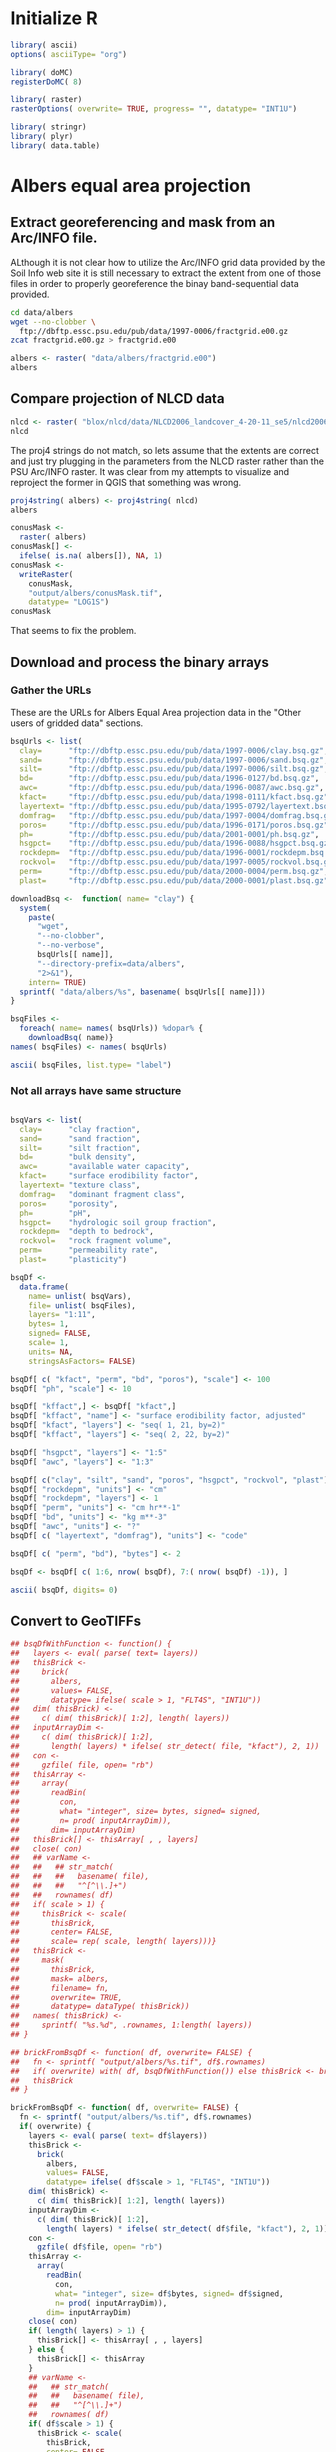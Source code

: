 #+PROPERTY: session *R*
#+PROPERTY: results output

* Initialize R

#+BEGIN_SRC R :results silent
  library( ascii)
  options( asciiType= "org")
  
  library( doMC)
  registerDoMC( 8)
  
  library( raster)
  rasterOptions( overwrite= TRUE, progress= "", datatype= "INT1U")
  
  library( stringr)
  library( plyr)
  library( data.table)
#+END_SRC

* Geographic coordinates					   :noexport:

** Correct invalid georeferencing

The spatial reference system indicated by this dataset's metadata is
apparently invlaid.  It is a geographical coordinate system but the
units are arc-seconds.  


The process of translating this to decimal degrees has three steps:
unpack the compressed archive, write a virtual raster tile (VRT)
metadata wrapper, and edit the VRT metadata.


*** Extract the data from the compressed archive

#+BEGIN_SRC sh
  zcat -c fractgrid.e00.gz > fractgrid.e00
#+END_SRC

Now we can inspect the metadata to reveal the malformed spatial
reference system.

#+BEGIN_SRC sh :results output verbatim
  gdalinfo fractgrid.e00
#+END_SRC

#+RESULTS:
#+begin_example
Driver: E00GRID/Arc/Info Export E00 GRID
Files: fractgrid.e00
Size is 6936, 2984
Coordinate System is:
GEOGCS["NAD27",
    DATUM["North_American_Datum_1927",
        SPHEROID["Clarke 1866",6378206.4,294.978698213898,
            AUTHORITY["EPSG","7008"]],
        AUTHORITY["EPSG","6267"]],
    PRIMEM["Greenwich",0,
        AUTHORITY["EPSG","8901"]],
    UNIT["degree",0.0174532925199433,
        AUTHORITY["EPSG","9108"]],
    AUTHORITY["EPSG","4267"]]
Origin = (-449100.000000000000000,177840.000000000000000)
Pixel Size = (30.000000000000000,-30.000000000000000)
Corner Coordinates:
Upper Left  ( -449100.000,  177840.000) (Invalid angle,Invalid angle)
Lower Left  ( -449100.000,   88320.000) (Invalid angle,Invalid angle)
Upper Right ( -241020.000,  177840.000) (Invalid angle,Invalid angle)
Lower Right ( -241020.000,   88320.000) (Invalid angle,Invalid angle)
Center      ( -345060.000,  133080.000) (Invalid angle,Invalid angle)
Band 1 Block=6936x1 Type=Int32, ColorInterp=Undefined
  Min=1.000 Max=10500.000 
  Minimum=1.000, Maximum=10500.000, Mean=5213.697, StdDev=3001.074
  NoData Value=-2147483647
#+end_example


*** Create a virtual raster wrapper

Convert the native Arc/INFO grid format (.e00) to a virtual raster
tile (.vrt) using the gdal_translate utility.

#+BEGIN_SRC sh :session *shell* :results output verbatim
  gdal_translate -of VRT fractgrid.e00 fractgrid.vrt
#+END_SRC

#+RESULTS:
: 
: Input file size is 6936, 2984


*** Edit the georeferencing metadata

The previous step was necessary because GDAL's Arc/INFO grid driver
does not support update access to an existing dataset, meaning that
the gdal_edit.py utility will not be able to fix the metadata in
place. Instead it will edit the VRT file which will override the
metadata of the dataset to which it points.

#+BEGIN_SRC sh
  gdal_edit.py -a_ullr -124.75 49.40 -66.95000 24.53333 fractgrid.vrt  
#+END_SRC

The metadata has been edited in place.

#+BEGIN_SRC sh :results output verbatim
  gdalinfo fractgrid.vrt
#+END_SRC

#+RESULTS:
#+begin_example
Driver: VRT/Virtual Raster
Files: fractgrid.vrt
       fractgrid.e00
Size is 6936, 2984
Coordinate System is:
GEOGCS["NAD27",
    DATUM["North_American_Datum_1927",
        SPHEROID["Clarke 1866",6378206.4,294.978698213898,
            AUTHORITY["EPSG","7008"]],
        AUTHORITY["EPSG","6267"]],
    PRIMEM["Greenwich",0,
        AUTHORITY["EPSG","8901"]],
    UNIT["degree",0.0174532925199433,
        AUTHORITY["EPSG","9108"]],
    AUTHORITY["EPSG","4267"]]
Origin = (-124.750000000000000,49.399999999999999)
Pixel Size = (0.008333333333333,-0.008333334450402)
Corner Coordinates:
Upper Left  (-124.7500000,  49.4000000) (124d45' 0.00"W, 49d24' 0.00"N)
Lower Left  (-124.7500000,  24.5333300) (124d45' 0.00"W, 24d31'59.99"N)
Upper Right ( -66.9500000,  49.4000000) ( 66d57' 0.00"W, 49d24' 0.00"N)
Lower Right ( -66.9500000,  24.5333300) ( 66d57' 0.00"W, 24d31'59.99"N)
Center      ( -95.8500000,  36.9666650) ( 95d51' 0.00"W, 36d57'59.99"N)
Band 1 Block=128x128 Type=Int32, ColorInterp=Undefined
  Min=1.000 Max=10500.000 
  NoData Value=-2147483647
#+end_example


** Inspect the data

Now in R load the virtual raster and inspect the first ten non-null values.

#+BEGIN_SRC R :session *R*
  fractgrid <- raster( "fractgrid.vrt")
  fractgrid[ !is.na( fractgrid[1:100000])][ 1:10]
  
#+END_SRC

#+RESULTS:
| 4234 |
| 3925 |
| 3925 |
| 4234 |
| 3925 |
| 3925 |
| 3925 |
| 3925 |
| 3925 |
| 3925 |

It is not clear how to relate these IDs to the labels in
mu_fract.ascii.  However, this raster object is still a useful
template for creating a mask for all of the CONUS-Soil data and
for loading raw data in the following sections.


** Create a mask

#+BEGIN_SRC R :session *R* :results output
  conusMask <-
    raster( fractgrid)
  conusMask[] <-
    ifelse( is.na( fractgrid[]), NA, 1)
  conusMask <-
    writeRaster(
      conusMask,
      "output/conusMask.tif",
      datatype= "LOG1S",
      overwrite= TRUE)
  conusMask
#+END_SRC

#+RESULTS:
: class       : RasterLayer 
: dimensions  : 2984, 6936, 20697024  (nrow, ncol, ncell)
: resolution  : 0.008333333, 0.008333334  (x, y)
: extent      : -124.75, -66.95, 24.53333, 49.4  (xmin, xmax, ymin, ymax)
: coord. ref. : +proj=longlat +datum=NAD27 +no_defs +ellps=clrk66 +nadgrids=@conus,@alaska,@ntv2_0.gsb,@ntv1_can.dat 
: data source : /project/joshuaelliott/conus-soil/output/conusMask.tif 
: names       : conusMask 
: values      : 1, 1  (min, max)

*** Check that the null value is properly set

#+BEGIN_SRC sh :results output
  gdalinfo output/conusMask.tif | grep NoData
#+END_SRC

#+RESULTS:
:   NoData Value=255


** Convert the band-sequential binary arrays to georeferenced rasters

*** TODO Download and unpack the array


*** Load the unpacked array

#+BEGIN_SRC R :session *R* :results value
  clayBsq <-
    file( "clay.bsq", open= "rb")
  clay <-
    array(
      readBin(
        clayBsq,
        what= "integer",
        size= 1,
        n= 6936 * 2984 * 11),
      dim= c( 6936, 2984, 11))
  close( clayBsq)
  clay[ 4001:4010, 1501:1510, 1]
#+END_SRC

#+RESULTS:
| 13 | 13 | 13 | 13 | 13 | 13 | 14 | 14 | 14 | 14 |
| 13 | 13 | 13 | 13 | 13 | 13 | 14 | 14 | 14 | 14 |
| 13 | 13 | 13 | 13 | 13 | 14 | 14 | 14 | 14 | 14 |
| 13 | 13 | 13 | 13 | 14 | 14 | 14 | 14 | 14 | 14 |
| 14 | 13 | 13 | 13 | 13 | 13 | 13 | 14 | 14 | 14 |
| 14 | 13 | 13 | 13 | 13 | 13 | 13 | 14 | 14 | 14 |
| 14 | 13 | 13 | 13 | 13 | 13 | 13 | 14 | 14 | 14 |
| 14 | 13 | 13 | 13 | 13 | 13 | 14 | 14 | 14 | 14 |
| 14 | 14 | 13 | 13 | 13 | 13 | 14 | 14 | 14 | 14 |
| 14 | 14 | 14 | 13 | 13 | 13 | 13 | 13 | 14 | 14 |


*** Set up an empty raster object with correct attributes

#+BEGIN_SRC R :session *R* :results output
  clayBrick <- brick( fractgrid, values= FALSE)
  dim( clayBrick) <- c( 2984, 6936, 11)
  clayBrick
#+END_SRC

#+RESULTS:
: class       : RasterBrick 
: dimensions  : 2984, 6936, 20697024, 11  (nrow, ncol, ncell, nlayers)
: resolution  : 0.008333333, 0.008333334  (x, y)
: extent      : -124.75, -66.95, 24.53333, 49.4  (xmin, xmax, ymin, ymax)
: coord. ref. : +proj=longlat +datum=NAD27 +no_defs +ellps=clrk66 +nadgrids=@conus,@alaska,@ntv2_0.gsb,@ntv1_can.dat


*** Inject the values from the raw array and write the new raster

#+BEGIN_SRC R :session *R* :results output
  clayBrick[] <- clay
  ## clayBrick <-
  ##   writeRaster( clayBrick, "clay.tif", overwrite= TRUE)
  clayBrick <-
    mask(
      clayBrick,
      mask= conusMask,
      filename= "clay.tif",
      overwrite= TRUE,
      datatype= "INT1U")
  clayBrick <- setMinMax( clayBrick)
  clayBrick
#+END_SRC

#+RESULTS:
: class       : RasterBrick 
: dimensions  : 2984, 6936, 20697024, 11  (nrow, ncol, ncell, nlayers)
: resolution  : 0.008333333, 0.008333334  (x, y)
: extent      : -124.75, -66.95, 24.53333, 49.4  (xmin, xmax, ymin, ymax)
: coord. ref. : +proj=longlat +datum=NAD27 +no_defs +ellps=clrk66 +nadgrids=@conus,@alaska,@ntv2_0.gsb,@ntv1_can.dat 
: data source : /project/joshuaelliott/conus-soil/clay.tif 
: names       : layer.1, layer.2, layer.3, layer.4, layer.5, layer.6, layer.7, layer.8, layer.9, layer.10, layer.11 
: min values  :       0,       0,       0,       0,       0,       0,       0,       0,       0,        0,        0 
: max values  :      58,      58,      58,      58,      58,      58,      58,      58,      58,       58,       58


**** TODO Why the ceiling on clay fraction at 58%?  

Is this real or does it indicate some kind of bug?


* Albers equal area projection

** Extract georeferencing and mask from an Arc/INFO file.

ALthough it is not clear how to utilize the Arc/INFO grid data
provided by the Soil Info web site it is still necessary to extract
the extent from one of those files in order to properly georeference
the binay band-sequential data provided.

#+BEGIN_SRC sh :session
  cd data/albers
  wget --no-clobber \
    ftp://dbftp.essc.psu.edu/pub/data/1997-0006/fractgrid.e00.gz
  zcat fractgrid.e00.gz > fractgrid.e00 
#+END_SRC

#+BEGIN_SRC R 
  albers <- raster( "data/albers/fractgrid.e00")
  albers
#+END_SRC

#+RESULTS:
#+begin_example
rgdal: version: 0.8.1, (SVN revision 415)
Geospatial Data Abstraction Library extensions to R successfully loaded
Loaded GDAL runtime: GDAL 1.9.2, released 2012/10/08
Path to GDAL shared files: /software/gdal-1.9-el6-x86_64/share/gdal
Loaded PROJ.4 runtime: Rel. 4.8.0, 6 March 2012, [PJ_VERSION: 480]
Path to PROJ.4 shared files: (autodetected)
class       : RasterLayer 
dimensions  : 2896, 4616, 13367936  (nrow, ncol, ncell)
resolution  : 1000, 1000  (x, y)
extent      : -2357000, 2259000, 277000, 3173000  (xmin, xmax, ymin, ymax)
coord. ref. : +proj=aea +lat_1=0 +lat_2=29.5 +lat_0=45.5 +lon_0=0 +x_0=0 +y_0=-96 +datum=NAD27 +units=m +no_defs +ellps=clrk66 +nadgrids=@conus,@alaska,@ntv2_0.gsb,@ntv1_can.dat 
data source : /project/joshuaelliott/conus-soil/data/albers/fractgrid.e00 
names       : fractgrid 
values      : 1, 10500  (min, max)
#+end_example


** Compare projection of NLCD data

#+BEGIN_SRC R
  nlcd <- raster( "blox/nlcd/data/NLCD2006_landcover_4-20-11_se5/nlcd2006_landcover_4-20-11_se5.img")
  nlcd  
#+END_SRC

#+RESULTS:
: class       : RasterLayer 
: dimensions  : 104424, 161190, 16832104560  (nrow, ncol, ncell)
: resolution  : 30, 30  (x, y)
: extent      : -2493045, 2342655, 177285, 3310005  (xmin, xmax, ymin, ymax)
: coord. ref. : +proj=aea +lat_1=29.5 +lat_2=45.5 +lat_0=23 +lon_0=-96 +x_0=0 +y_0=0 +ellps=GRS80 +towgs84=0,0,0,0,0,0,0 +units=m +no_defs 
: data source : /project/joshuaelliott/conus-soil/blox/nlcd/data/NLCD2006_landcover_4-20-11_se5/nlcd2006_landcover_4-20-11_se5.img 
: names       : nlcd2006_landcover_4.20.11_se5 
: values      : 0, 95  (min, max)

The proj4 strings do not match, so lets assume that the extents are
correct and just try plugging in the parameters from the NLCD raster
rather than the PSU Arc/INFO raster.  It was clear from my attempts to
visualize and reproject the former in QGIS that something was wrong.

#+BEGIN_SRC R
  proj4string( albers) <- proj4string( nlcd)
  albers
#+END_SRC

#+RESULTS:
: class       : RasterLayer 
: dimensions  : 2896, 4616, 13367936  (nrow, ncol, ncell)
: resolution  : 1000, 1000  (x, y)
: extent      : -2357000, 2259000, 277000, 3173000  (xmin, xmax, ymin, ymax)
: coord. ref. : +proj=aea +lat_1=29.5 +lat_2=45.5 +lat_0=23 +lon_0=-96 +x_0=0 +y_0=0 +ellps=GRS80 +towgs84=0,0,0,0,0,0,0 +units=m +no_defs 
: data source : /project/joshuaelliott/conus-soil/data/albers/fractgrid.e00 
: names       : fractgrid 
: values      : 1, 10500  (min, max)


#+BEGIN_SRC R
  conusMask <-
    raster( albers)
  conusMask[] <-
    ifelse( is.na( albers[]), NA, 1)
  conusMask <-
    writeRaster(
      conusMask,
      "output/albers/conusMask.tif",
      datatype= "LOG1S")
  conusMask
#+END_SRC

#+RESULTS:
: class       : RasterLayer 
: dimensions  : 2896, 4616, 13367936  (nrow, ncol, ncell)
: resolution  : 1000, 1000  (x, y)
: extent      : -2357000, 2259000, 277000, 3173000  (xmin, xmax, ymin, ymax)
: coord. ref. : +proj=aea +lat_1=29.5 +lat_2=45.5 +lat_0=23 +lon_0=-96 +x_0=0 +y_0=0 +ellps=GRS80 +towgs84=0,0,0,0,0,0,0 +units=m +no_defs 
: data source : /project/joshuaelliott/conus-soil/output/albers/conusMask.tif 
: names       : conusMask 
: values      : 1, 1  (min, max)

That seems to fix the problem.


** Download and process the binary arrays

*** Gather the URLs

These are the URLs for Albers Equal Area projection data in the
"Other users of gridded data" sections.

#+BEGIN_SRC R :results silent
  bsqUrls <- list(
    clay=      "ftp://dbftp.essc.psu.edu/pub/data/1997-0006/clay.bsq.gz",
    sand=      "ftp://dbftp.essc.psu.edu/pub/data/1997-0006/sand.bsq.gz",
    silt=      "ftp://dbftp.essc.psu.edu/pub/data/1997-0006/silt.bsq.gz",
    bd=        "ftp://dbftp.essc.psu.edu/pub/data/1996-0127/bd.bsq.gz",
    awc=       "ftp://dbftp.essc.psu.edu/pub/data/1996-0087/awc.bsq.gz",
    kfact=     "ftp://dbftp.essc.psu.edu/pub/data/1998-0111/kfact.bsq.gz",
    layertext= "ftp://dbftp.essc.psu.edu/pub/data/1995-0792/layertext.bsq.gz",
    domfrag=   "ftp://dbftp.essc.psu.edu/pub/data/1997-0004/domfrag.bsq.gz",
    poros=     "ftp://dbftp.essc.psu.edu/pub/data/1996-0171/poros.bsq.gz",
    ph=        "ftp://dbftp.essc.psu.edu/pub/data/2001-0001/ph.bsq.gz",
    hsgpct=    "ftp://dbftp.essc.psu.edu/pub/data/1996-0088/hsgpct.bsq.gz",
    rockdepm=  "ftp://dbftp.essc.psu.edu/pub/data/1996-0001/rockdepm.bsq.gz",
    rockvol=   "ftp://dbftp.essc.psu.edu/pub/data/1997-0005/rockvol.bsq.gz",
    perm=      "ftp://dbftp.essc.psu.edu/pub/data/2000-0004/perm.bsq.gz",
    plast=     "ftp://dbftp.essc.psu.edu/pub/data/2000-0001/plast.bsq.gz")
#+END_SRC


#+BEGIN_SRC R :results silent
  downloadBsq <-  function( name= "clay") {
    system(
      paste(
        "wget",
        "--no-clobber",
        "--no-verbose",
        bsqUrls[[ name]],
        "--directory-prefix=data/albers",
        "2>&1"),
      intern= TRUE)
    sprintf( "data/albers/%s", basename( bsqUrls[[ name]]))
  }
#+END_SRC

#+BEGIN_SRC R :results raw
  bsqFiles <-
    foreach( name= names( bsqUrls)) %dopar% {
      downloadBsq( name)}
  names( bsqFiles) <- names( bsqUrls)

  ascii( bsqFiles, list.type= "label")
#+END_SRC  

#+RESULTS:
- clay :: data/albers/clay.bsq.gz
- sand :: data/albers/sand.bsq.gz
- silt :: data/albers/silt.bsq.gz
- bd :: data/albers/bd.bsq.gz
- awc :: data/albers/awc.bsq.gz
- kfact :: data/albers/kfact.bsq.gz
- layertext :: data/albers/layertext.bsq.gz
- domfrag :: data/albers/domfrag.bsq.gz
- poros :: data/albers/poros.bsq.gz
- ph :: data/albers/ph.bsq.gz
- hsgpct :: data/albers/hsgpct.bsq.gz
- rockdepm :: data/albers/rockdepm.bsq.gz
- rockvol :: data/albers/rockvol.bsq.gz
- perm :: data/albers/perm.bsq.gz
- plast :: data/albers/plast.bsq.gz


*** COMMENT This worked for the simple cases

#+BEGIN_SRC R
  ## clayBsqCon <- gzfile( bsqFiles[[ "clay"]], open= "rb")
  
  ## bsqCons <-
  ##   foreach( name= names( bsqUrls)) %dopar% {
  ##     gzfile( downloadBsq( name), open= "rb")}
  ## names( bsqCons) <- names( bsqUrls)
  
  
  ## bsqCons <-
  ##   lapply( bsqFiles, gzfile, open= "rb")
  
  brickFromBsq <- function( file) {
    thisBrick <-
      brick( albers, values= FALSE)
    dim( thisBrick) <-
      c( dim( thisBrick)[ 1:2], 11)
    con <-
      gzfile( file, open= "rb")
    thisBrick[] <-
      readBin( con, what= "integer", size= 1,
              n= prod( dim( thisBrick)))
    close( con)
    varName <-
      str_match(
        basename( file),
        "^[^\\.]+")
    thisBrick <-
      mask(
        thisBrick,
        mask= albers,
        filename= sprintf( "output/albers/%s.tif", varName))
    thisBrick
  }
#+END_SRC

#+BEGIN_SRC R
  psuBricks <- llply( bsqFiles[ c( "clay", "silt", "sand")], brickFromBsq, .parallel= TRUE)
#+END_SRC

#+BEGIN_SRC R
  ascii(
    llply( psuBricks, filename),
    list.type= "label")
#+END_SRC

#+RESULTS:
: - clay :: /project/joshuaelliott/conus-soil/output/albers/clay.tif
: - sand :: /project/joshuaelliott/conus-soil/output/albers/sand.tif
: - silt :: /project/joshuaelliott/conus-soil/output/albers/silt.tif


*** Not all arrays have same structure

#+BEGIN_SRC R :results raw
  
  bsqVars <- list(
    clay=      "clay fraction",
    sand=      "sand fraction",
    silt=      "silt fraction",
    bd=        "bulk density",
    awc=       "available water capacity",
    kfact=     "surface erodibility factor",
    layertext= "texture class",
    domfrag=   "dominant fragment class",
    poros=     "porosity",
    ph=        "pH",
    hsgpct=    "hydrologic soil group fraction",
    rockdepm=  "depth to bedrock",
    rockvol=   "rock fragment volume",
    perm=      "permeability rate",
    plast=     "plasticity")
  
  bsqDf <-
    data.frame(
      name= unlist( bsqVars), 
      file= unlist( bsqFiles),
      layers= "1:11",
      bytes= 1,
      signed= FALSE,
      scale= 1,
      units= NA,
      stringsAsFactors= FALSE)
  
  bsqDf[ c( "kfact", "perm", "bd", "poros"), "scale"] <- 100 
  bsqDf[ "ph", "scale"] <- 10
  
  bsqDf[ "kffact",] <- bsqDf[ "kfact",]
  bsqDf[ "kffact", "name"] <- "surface erodibility factor, adjusted"
  bsqDf[ "kfact", "layers"] <- "seq( 1, 21, by=2)"
  bsqDf[ "kffact", "layers"] <- "seq( 2, 22, by=2)"
  
  bsqDf[ "hsgpct", "layers"] <- "1:5"
  bsqDf[ "awc", "layers"] <- "1:3"
  
  bsqDf[ c("clay", "silt", "sand", "poros", "hsgpct", "rockvol", "plast"), "units"] <- "%"
  bsqDf[ "rockdepm", "units"] <- "cm"
  bsqDf[ "rockdepm", "layers"] <- 1
  bsqDf[ "perm", "units"] <- "cm hr**-1"
  bsqDf[ "bd", "units"] <- "kg m**-3"
  bsqDf[ "awc", "units"] <- "?"
  bsqDf[ c( "layertext", "domfrag"), "units"] <- "code"
  
  bsqDf[ c( "perm", "bd"), "bytes"] <- 2
  
  bsqDf <- bsqDf[ c( 1:6, nrow( bsqDf), 7:( nrow( bsqDf) -1)), ] 
  
  ascii( bsqDf, digits= 0)
#+END_SRC

#+RESULTS:
|           | name                                 | file                         |            layers | bytes | signed | scale | units     |
|-----------+--------------------------------------+------------------------------+-------------------+-------+--------+-------+-----------|
| clay      | clay fraction                        | data/albers/clay.bsq.gz      |              1:11 |     1 | FALSE  |     1 | %         |
| sand      | sand fraction                        | data/albers/sand.bsq.gz      |              1:11 |     1 | FALSE  |     1 | %         |
| silt      | silt fraction                        | data/albers/silt.bsq.gz      |              1:11 |     1 | FALSE  |     1 | %         |
| bd        | bulk density                         | data/albers/bd.bsq.gz        |              1:11 |     2 | FALSE  |   100 | kg m**-3  |
| awc       | available water capacity             | data/albers/awc.bsq.gz       |               1:3 |     1 | FALSE  |     1 | ?         |
| kfact     | surface erodibility factor           | data/albers/kfact.bsq.gz     | seq( 1, 21, by=2) |     1 | FALSE  |   100 |           |
| kffact    | surface erodibility factor, adjusted | data/albers/kfact.bsq.gz     | seq( 2, 22, by=2) |     1 | FALSE  |   100 |           |
| layertext | texture class                        | data/albers/layertext.bsq.gz |              1:11 |     1 | FALSE  |     1 | code      |
| domfrag   | dominant fragment class              | data/albers/domfrag.bsq.gz   |              1:11 |     1 | FALSE  |     1 | code      |
| poros     | porosity                             | data/albers/poros.bsq.gz     |              1:11 |     1 | FALSE  |   100 | %         |
| ph        | pH                                   | data/albers/ph.bsq.gz        |              1:11 |     1 | FALSE  |    10 |           |
| hsgpct    | hydrologic soil group fraction       | data/albers/hsgpct.bsq.gz    |               1:5 |     1 | FALSE  |     1 | %         |
| rockdepm  | depth to bedrock                     | data/albers/rockdepm.bsq.gz  |                 1 |     1 | FALSE  |     1 | cm        |
| rockvol   | rock fragment volume                 | data/albers/rockvol.bsq.gz   |              1:11 |     1 | FALSE  |     1 | %         |
| perm      | permeability rate                    | data/albers/perm.bsq.gz      |              1:11 |     2 | FALSE  |   100 | cm hr**-1 |
| plast     | plasticity                           | data/albers/plast.bsq.gz     |              1:11 |     1 | FALSE  |     1 | %         |



** Convert to GeoTIFFs

#+BEGIN_SRC R
  ## bsqDfWithFunction <- function() {
  ##   layers <- eval( parse( text= layers))
  ##   thisBrick <-
  ##     brick(
  ##       albers,
  ##       values= FALSE,
  ##       datatype= ifelse( scale > 1, "FLT4S", "INT1U"))
  ##   dim( thisBrick) <-
  ##     c( dim( thisBrick)[ 1:2], length( layers))
  ##   inputArrayDim <-
  ##     c( dim( thisBrick)[ 1:2],
  ##       length( layers) * ifelse( str_detect( file, "kfact"), 2, 1))
  ##   con <-
  ##     gzfile( file, open= "rb")
  ##   thisArray <-
  ##     array( 
  ##       readBin(
  ##         con,
  ##         what= "integer", size= bytes, signed= signed,
  ##         n= prod( inputArrayDim)),
  ##       dim= inputArrayDim)
  ##   thisBrick[] <- thisArray[ , , layers]
  ##   close( con)
  ##   ## varName <-
  ##   ##   ## str_match(
  ##   ##   ##   basename( file),
  ##   ##   ##   "^[^\\.]+")
  ##   ##   rownames( df)
  ##   if( scale > 1) {
  ##     thisBrick <- scale(
  ##       thisBrick,
  ##       center= FALSE,
  ##       scale= rep( scale, length( layers)))}
  ##   thisBrick <-
  ##     mask(
  ##       thisBrick,
  ##       mask= albers,
  ##       filename= fn,
  ##       overwrite= TRUE,
  ##       datatype= dataType( thisBrick))        
  ##   names( thisBrick) <-
  ##     sprintf( "%s.%d", .rownames, 1:length( layers))
  ## }
  
  ## brickFromBsqDf <- function( df, overwrite= FALSE) {
  ##   fn <- sprintf( "output/albers/%s.tif", df$.rownames)
  ##   if( overwrite) with( df, bsqDfWithFunction()) else thisBrick <- brick( fn)
  ##   thisBrick
  ## }
  
  brickFromBsqDf <- function( df, overwrite= FALSE) {
    fn <- sprintf( "output/albers/%s.tif", df$.rownames)
    if( overwrite) {
      layers <- eval( parse( text= df$layers))
      thisBrick <-
        brick(
          albers,
          values= FALSE,
          datatype= ifelse( df$scale > 1, "FLT4S", "INT1U"))
      dim( thisBrick) <-
        c( dim( thisBrick)[ 1:2], length( layers))
      inputArrayDim <-
        c( dim( thisBrick)[ 1:2],
          length( layers) * ifelse( str_detect( df$file, "kfact"), 2, 1))
      con <-
        gzfile( df$file, open= "rb")
      thisArray <-
        array( 
          readBin(
            con,
            what= "integer", size= df$bytes, signed= df$signed,
            n= prod( inputArrayDim)),
          dim= inputArrayDim)
      close( con)
      if( length( layers) > 1) {
        thisBrick[] <- thisArray[ , , layers]
      } else {
        thisBrick[] <- thisArray
      }
      ## varName <-
      ##   ## str_match(
      ##   ##   basename( file),
      ##   ##   "^[^\\.]+")
      ##   rownames( df)
      if( df$scale > 1) {
        thisBrick <- scale(
          thisBrick,
          center= FALSE,
          scale= rep( df$scale, length( layers)))}
      thisBrick <-
        mask(
          thisBrick,
          mask= albers,
          filename= fn,
          overwrite= TRUE,
          datatype= dataType( thisBrick))        
      names( thisBrick) <-
        sprintf( "%s.%d", df$.rownames, 1:length( layers))
    } else thisBrick <- brick( fn)
    thisBrick
  }
#+END_SRC

#+RESULTS:

*** All of the variables

#+BEGIN_SRC R :results silent :eval no
  psuBricks <-
    dlply(
      .data= name_rows( bsqDf),
      .variables= .(.rownames),
      .fun= brickFromBsqDf,
      .parallel= FALSE)
#+END_SRC

*** Ony depth to bedrock

#+BEGIN_SRC R :results silent
  psuBricks <- list( rockdepm= brickFromBsqDf( name_rows( bsqDf[ "rockdepm",]), TRUE))
#+END_SRC


** File names of results

#+BEGIN_SRC R
  ascii(
    llply( psuBricks, filename),
    list.type= "label")
#+END_SRC

#+RESULTS:
:  - rockdepm :: /project/joshuaelliott/conus-soil/output/albers/rockdepm.tif


** Check the results of the soil fractions (clay, sand, silt)

#+BEGIN_SRC R
  psuBricks$clay
#+END_SRC

#+RESULTS:
: class       : RasterBrick 
: dimensions  : 2896, 4616, 13367936, 11  (nrow, ncol, ncell, nlayers)
: resolution  : 1000, 1000  (x, y)
: extent      : -2357000, 2259000, 277000, 3173000  (xmin, xmax, ymin, ymax)
: coord. ref. : +proj=aea +lat_1=29.5 +lat_2=45.5 +lat_0=23 +lon_0=-96 +x_0=0 +y_0=0 +ellps=GRS80 +towgs84=0,0,0,0,0,0,0 +units=m +no_defs 
: data source : /project/joshuaelliott/conus-soil/output/albers/clay.tif 
: names       : clay.1, clay.2, clay.3, clay.4, clay.5, clay.6, clay.7, clay.8, clay.9, clay.10, clay.11 
: min values  :      0,      0,      0,      0,      0,      0,      0,      0,      0,       0,       0 
: max values  :     58,     58,     58,     58,     58,     58,     58,     58,     58,      58,      58

Why are all of the maxima equal?

*** Check a sample

#+BEGIN_SRC R :results raw
  ascii(
    matrix(
      subset( psuBricks$clay, 1)[ 1001:1010, 1501:1510],
      nrow= 10),
    digits=0)
#+END_SRC

#+RESULTS:
 | 16 | 18 | 18 | 18 | 16 | 16 | 16 | 16 | 16 | 16 |
 | 16 | 16 | 18 | 18 | 18 | 18 | 16 | 16 | 16 | 16 |
 | 16 | 16 | 18 | 18 | 18 | 18 | 18 | 18 | 16 | 16 |
 | 16 | 16 | 18 | 18 | 18 | 18 | 18 | 16 | 16 | 16 |
 | 16 | 16 | 18 | 18 | 18 | 18 | 16 | 16 | 16 | 16 |
 | 16 | 16 | 18 | 18 | 18 | 16 | 18 | 18 | 16 | 16 |
 | 16 | 18 | 18 | 18 | 18 | 18 | 18 | 16 | 16 | 15 |
 | 18 | 18 | 18 | 18 | 18 | 18 | 16 | 16 | 15 | 15 |
 | 18 | 18 | 18 | 18 | 18 | 16 | 16 | 16 | 15 | 15 |
 | 18 | 18 | 18 | 18 | 16 | 16 | 16 | 16 | 16 | 15 |

#+BEGIN_SRC R :results raw
  ascii(
    freq( psuBricks$clay, merge= TRUE),
    include.rownames= FALSE,
    colnames= c( "value", paste( "layer", 1:11)),
    digits=0)
#+END_SRC

#+RESULTS:
 | value | layer 1 | layer 2 | layer 3 | layer 4 | layer 5 | layer 6 | layer 7 | layer 8 | layer 9 | layer 10 | layer 11 |
 |-------+---------+---------+---------+---------+---------+---------+---------+---------+---------+----------+----------|
 |     0 |  288291 |  287573 |  308925 |  487937 |  746143 | 1176278 | 1571689 | 2164755 | 2691388 |  6688796 |  7796441 |
 |     3 |  225720 |  225966 |  222336 |  202039 |  201529 |  187948 |  162937 |  174442 |  186289 |    35720 |      867 |
 |     4 |  128462 |  124400 |  127300 |  102826 |   85019 |   91342 |   87786 |  108972 |  101860 |    12046 |      902 |
 |     5 |  105237 |  107214 |  107621 |   93844 |   82776 |   85458 |   74546 |   52703 |   77886 |    17084 |     1564 |
 |     6 |  129130 |  124658 |   76838 |   75371 |   54352 |   40257 |   63282 |   90342 |   82666 |     8410 |     1458 |
 |     7 |  114755 |  102688 |   99461 |   66304 |   81646 |   58279 |   68735 |   91872 |   69549 |     8912 |      318 |
 |     8 |  132973 |  132479 |  108618 |   99116 |   49623 |   92289 |   96781 |   93313 |   87694 |    11417 |          |
 |     9 |  173989 |  166292 |  121677 |   73062 |   87881 |   81897 |  118050 |  116322 |  132388 |    15685 |       40 |
 |    10 |  475579 |  429789 |  322578 |  219065 |  203590 |  193144 |  178237 |  178979 |  194955 |    31444 |          |
 |    11 |  362850 |  303874 |  231041 |  182980 |  143568 |  131142 |  122236 |  109157 |   94966 |    26751 |          |
 |    12 |  318193 |  328284 |  298842 |  217893 |  161113 |  132401 |  129642 |  131789 |  138727 |    14939 |          |
 |    13 |  908485 |  888036 |  696533 |  446722 |  322545 |  267745 |  239954 |  200320 |  225078 |    30917 |     1253 |
 |    14 |  570505 |  569662 |  475168 |  307933 |  275780 |  223916 |  201981 |  166030 |  152156 |    23139 |          |
 |    15 |  464391 |  407599 |  421684 |  326556 |  245834 |  191269 |  200437 |  168890 |  188154 |    27478 |          |
 |    16 |  395815 |  387418 |  384652 |  252327 |  213150 |  185647 |  191913 |  179818 |  167536 |    13715 |          |
 |    17 |  360311 |  347816 |  345803 |  252780 |  213581 |  200245 |  203043 |  126923 |  123280 |    14513 |          |
 |    18 |  583870 |  470159 |  423365 |  341112 |  235895 |  212216 |  153232 |  172682 |  189456 |    42193 |     1630 |
 |    19 |  264235 |  330175 |  273898 |  253841 |  222664 |  193911 |  187629 |  130873 |  192604 |    25282 |          |
 |    20 |  212196 |  232827 |  242979 |  247598 |  222183 |  151486 |  137099 |  166868 |  154366 |    17408 |          |
 |    21 |  150734 |  188676 |  216843 |  211569 |  176010 |  193607 |  156383 |  145248 |  154957 |    31108 |          |
 |    22 |   96105 |  144148 |  244502 |  270332 |  204197 |  159374 |  129583 |  118798 |  122109 |    26861 |          |
 |    23 |  105417 |  121093 |  165489 |  234056 |  187301 |  146053 |  134801 |  116968 |  110179 |    26289 |          |
 |    24 |  118799 |  121947 |  190427 |  147398 |  164543 |  156656 |  142149 |  150009 |  120005 |    24119 |          |
 |    25 |   89360 |   95777 |  131739 |  218422 |  189218 |  157163 |  167524 |  150702 |  134368 |    38353 |          |
 |    26 |   76151 |   92484 |  148542 |  183246 |  213769 |  158213 |  159966 |  136972 |   88868 |    23182 |          |
 |    27 |   68900 |   86378 |  115073 |  163644 |  202384 |  210610 |  110288 |  125139 |   84996 |    75117 |          |
 |    28 |   45898 |   61817 |  101449 |  155752 |  142318 |  130957 |  170231 |  107345 |  112720 |    22025 |          |
 |    29 |   68754 |  104671 |   74434 |  210927 |  203130 |  171606 |  143798 |  135611 |   95575 |    23422 |      236 |
 |    30 |   48560 |   54409 |   87262 |   98580 |  138123 |  162643 |  161434 |  118048 |  159776 |    15475 |          |
 |    31 |   53538 |   60647 |  102195 |  171235 |  178402 |  135727 |  138259 |  144156 |  101507 |    21652 |          |
 |    32 |   55264 |   61211 |   75324 |  106305 |  135430 |  172434 |  128561 |   99310 |  106887 |    14087 |          |
 |    33 |   70857 |   75511 |  110433 |  131039 |  126477 |  151930 |  150897 |  143261 |   98896 |    19198 |          |
 |    34 |   63514 |   57751 |   91024 |  120114 |  192581 |  197005 |  224316 |  248983 |  152808 |    52675 |     3536 |
 |    35 |   41631 |   45289 |   44671 |   71818 |  118258 |  154083 |  144812 |  116006 |   63022 |     8909 |          |
 |    36 |   43748 |   42815 |   32085 |   59993 |  109435 |   87726 |  150093 |   65796 |   56056 |    13643 |          |
 |    37 |   24475 |   23764 |   41970 |   81123 |   65341 |  115813 |   67957 |   79593 |   50929 |    11139 |          |
 |    38 |   20241 |   22539 |   41351 |   55801 |   85919 |   70411 |   58227 |   84808 |   47871 |     8933 |          |
 |    39 |   17463 |   21421 |   28445 |   74587 |   83563 |   89068 |   75955 |   69796 |   29332 |    15045 |          |
 |    40 |   15823 |   16981 |   39972 |   59660 |   86712 |   69990 |   74291 |   66476 |   49050 |    10521 |          |
 |    41 |   26387 |   24070 |   27733 |   91066 |   65760 |   73434 |   65363 |   42371 |   23254 |    10492 |          |
 |    42 |   11493 |   12038 |   28608 |   55159 |   79591 |   71118 |   44758 |   65646 |   31419 |     6509 |          |
 |    43 |   19511 |   24719 |   30786 |   46965 |   71101 |   71440 |   63258 |   43213 |   37931 |    13583 |          |
 |    44 |   13774 |   17505 |   20881 |   50634 |   56662 |   85190 |   66134 |   54062 |   72257 |     4193 |          |
 |    45 |   28834 |   22750 |   29616 |   20571 |   48813 |   77004 |   69081 |   50982 |   50565 |    16677 |          |
 |    46 |   30085 |   29304 |   35702 |   43043 |   65475 |   82445 |   79962 |   77767 |   40977 |     6447 |          |
 |    47 |   20384 |   19686 |   30920 |   28499 |   41674 |   42209 |   61377 |   31969 |   38592 |     7727 |          |
 |    48 |   11268 |   18683 |   20217 |   36863 |   35373 |   27171 |   55920 |   25814 |   28547 |    10068 |          |
 |    49 |    5981 |    6987 |   13866 |   35829 |   48006 |   55293 |   41477 |   37022 |   31850 |    36128 |          |
 |    50 |   12650 |   13499 |   20011 |   35918 |   24899 |   60855 |   41774 |   72113 |   55794 |    26678 |          |
 |    51 |   16290 |   24659 |   22931 |   36176 |   69576 |   43863 |   69843 |   42369 |   25681 |    18850 |          |
 |    52 |   13857 |   14987 |   14005 |   22869 |   48631 |   70507 |   54137 |   27795 |   26261 |     9966 |          |
 |    53 |   18437 |   20856 |   27622 |   44355 |   77301 |   68052 |   39516 |   31565 |   23357 |     9822 |          |
 |    54 |    8804 |   10970 |   20594 |   31546 |   38817 |   24694 |   38001 |   42851 |   27731 |     9460 |          |
 |    55 |   29416 |   22904 |   20319 |   25166 |   32856 |   23150 |   20238 |   12765 |   15035 |     8112 |       40 |
 |    56 |   35635 |   32442 |   25176 |   38868 |   47084 |   67312 |   66567 |   50135 |   50643 |    39847 |          |
 |    57 |    9996 |   17726 |   29617 |   50705 |   63104 |   37969 |   20157 |   23846 |   15332 |     6992 |          |
 |    58 |    6885 |    9883 |   18753 |   40767 |   43200 |   40261 |   33609 |   29546 |   23771 |    20753 |     1621 |
 |       | 5558030 | 5558030 | 5558030 | 5558030 | 5558030 | 5558030 | 5558030 | 5558030 | 5558030 |  5558030 |  5558030 |


*** Sum the soil fractions

#+BEGIN_SRC R
  psuTotalFracs <- psuBricks$clay + psuBricks$sand + psuBricks$silt
  psuTotalFracs <-
    writeRaster(
      psuTotalFracs,
      filename= "output/albers/psuTotalFracs.tif")
  psuTotalFracs
#+END_SRC

#+RESULTS:
: class       : RasterBrick 
: dimensions  : 2896, 4616, 13367936, 11  (nrow, ncol, ncell, nlayers)
: resolution  : 1000, 1000  (x, y)
: extent      : -2357000, 2259000, 277000, 3173000  (xmin, xmax, ymin, ymax)
: coord. ref. : +proj=aea +lat_1=29.5 +lat_2=45.5 +lat_0=23 +lon_0=-96 +x_0=0 +y_0=0 +ellps=GRS80 +towgs84=0,0,0,0,0,0,0 +units=m +no_defs 
: data source : /project/joshuaelliott/conus-soil/output/albers/psuTotalFracs.tif 
: names       : psuTotalFracs.1, psuTotalFracs.2, psuTotalFracs.3, psuTotalFracs.4, psuTotalFracs.5, psuTotalFracs.6, psuTotalFracs.7, psuTotalFracs.8, psuTotalFracs.9, psuTotalFracs.10, psuTotalFracs.11 
: min values  :               0,               0,               0,               0,               0,               0,               0,               0,               0,                0,                0 
: max values  :             101,             101,             101,             101,             101,             101,             101,             101,             101,              101,              101

#+BEGIN_SRC R :results raw
  ascii(
    matrix(
      subset( psuTotalFracs, 1)[ 1001:1010, 1501:1510],
      nrow= 10),
    digits=0)
#+END_SRC

#+RESULTS:
 | 100 | 100 | 100 | 100 | 100 | 100 | 100 | 100 | 100 | 100 |
 | 100 | 100 | 100 | 100 | 100 | 100 | 100 | 100 | 100 | 100 |
 | 100 | 100 | 100 | 100 | 100 | 100 | 100 | 100 | 100 | 100 |
 | 100 | 100 | 100 | 100 | 100 | 100 | 100 | 100 | 100 | 100 |
 | 100 | 100 | 100 | 100 | 100 | 100 | 100 | 100 | 100 | 100 |
 | 100 | 100 | 100 | 100 | 100 | 100 | 100 | 100 | 100 | 100 |
 | 100 | 100 | 100 | 100 | 100 | 100 | 100 | 100 | 100 | 100 |
 | 100 | 100 | 100 | 100 | 100 | 100 | 100 | 100 | 100 | 100 |
 | 100 | 100 | 100 | 100 | 100 | 100 | 100 | 100 | 100 | 100 |
 | 100 | 100 | 100 | 100 | 100 | 100 | 100 | 100 | 100 | 100 |

#+BEGIN_SRC R :results raw
  psuTotalFreqs <- freq( psuTotalFracs, merge= TRUE)
  ascii(
    psuTotalFreqs,
    include.rownames= FALSE,
    colnames= c( "value", paste( "layer", 1:11)),
    digits=0)
#+END_SRC

#+RESULTS:
 | value | layer 1 | layer 2 | layer 3 | layer 4 | layer 5 | layer 6 | layer 7 | layer 8 | layer 9 | layer 10 | layer 11 |
 |-------+---------+---------+---------+---------+---------+---------+---------+---------+---------+----------+----------|
 |     0 |  288291 |  287573 |  308925 |  487937 |  746143 | 1176278 | 1571689 | 2164755 | 2691388 |  6688796 |  7796441 |
 |    99 |  865655 |  879698 |  874583 |  803333 |  751222 |  726804 |  653002 |  629995 |  600824 |    94132 |      902 |
 |   100 | 5773677 | 5746922 | 5770853 | 5568378 | 5434477 | 5061894 | 4776407 | 4348779 | 3867334 |   896263 |    10625 |
 |   101 |  882283 |  895713 |  855545 |  950258 |  878064 |  844930 |  808808 |  666377 |  650360 |   130715 |     1938 |
 |       | 5558030 | 5558030 | 5558030 | 5558030 | 5558030 | 5558030 | 5558030 | 5558030 | 5558030 |  5558030 |  5558030 |


** TODO Check the dimensions of the kfact variable


** TODO Incorporate look-up of texture classes
#+BEGIN_SRC R :eval no
list(
layertext= "ftp://dbftp.essc.psu.edu/pub/data/1995-0792/textclass.ascii",
domfrag="ftp://dbftp.essc.psu.edu/pub/data/1997-0004/fragclass.ascii",

hsgpct= c( "A", "B", "C", "D", "W")
awc= c( "100 cm", "150 cm", "250 cm")
#+END_SRC


* Calculate weights from NLCD crop class
  :PROPERTIES:
  :session:  *grass*
  :END:

#+BEGIN_SRC sh :results silent
  module add grass
  grass64 -text blox/nlcd/data/grass/nlcd/PERMANENT
  export GRASS_MESSAGE_FORMAT=plain
#+END_SRC

** TODO write emacs-lisp to start a new *grass* shell


** Import a soil raster in order to set region

#+BEGIN_SRC sh :results silent
  r.in.gdal input=output/albers/clay.tif output=clay band=1
#+END_SRC


** Mask the crop pixels with ones

#+BEGIN_SRC sh :results silent
  g.region -d
  r.reclass --overwrite input=nlcd2006 output=crop <<END
  82 = 1
  * = 0
  END  
#+END_SRC


** Count 30 m crop pixels in each 1 km soil pixel

#+BEGIN_SRC sh
  g.region -p rast=clay.1
#+END_SRC

#+RESULTS:
#+begin_example
projection: 99 (Albers Equal Area)
zone:       0
datum:      nad83
ellipsoid:  grs80
north:      3173000
south:      277000
west:       -2357000
east:       2259000
nsres:      1000
ewres:      1000
rows:       2896
cols:       4616
cells:      13367936
#+end_example

#+BEGIN_SRC sh :results silent
  r.resamp.stats --overwrite -w input=crop output=cropFreq method=sum
  r.out.gdal input=cropFreq output=output/albers/cropFreq.tif type=Float32 
#+END_SRC

#+BEGIN_SRC sh :session
  gdalinfo output/albers/cropFreq.tif
#+END_SRC

#+RESULTS:
#+begin_example
Driver: GTiff/GeoTIFF
Files: output/albers/cropFreq.tif
       output/albers/cropFreq.tif.aux.xml
Size is 4616, 2896
Coordinate System is:
PROJCS["Albers Equal Area",
    GEOGCS["NAD83",
        DATUM["North_American_Datum_1983",
            SPHEROID["GRS 1980",6378137,298.2572221010002,
                AUTHORITY["EPSG","7019"]],
            TOWGS84[0,0,0,0,0,0,0],
            AUTHORITY["EPSG","6269"]],
        PRIMEM["Greenwich",0],
        UNIT["degree",0.0174532925199433],
        AUTHORITY["EPSG","4269"]],
    PROJECTION["Albers_Conic_Equal_Area"],
    PARAMETER["standard_parallel_1",29.5],
    PARAMETER["standard_parallel_2",45.5],
    PARAMETER["latitude_of_center",23],
    PARAMETER["longitude_of_center",-96],
    PARAMETER["false_easting",0],
    PARAMETER["false_northing",0],
    UNIT["metre",1,
        AUTHORITY["EPSG","9001"]]]
Origin = (-2357000.000000000000000,3173000.000000000000000)
Pixel Size = (1000.000000000000000,-1000.000000000000000)
Metadata:
  AREA_OR_POINT=Area
Image Structure Metadata:
  INTERLEAVE=BAND
Corner Coordinates:
Upper Left  (-2357000.000, 3173000.000) (127d54' 1.04"W, 47d57'32.71"N)
Lower Left  (-2357000.000,  277000.000) (118d45'41.78"W, 22d56'20.60"N)
Upper Right ( 2259000.000, 3173000.000) ( 65d20' 2.97"W, 48d14'47.35"N)
Lower Right ( 2259000.000,  277000.000) ( 74d 9' 4.00"W, 23d 8'55.49"N)
Center      (  -49000.000, 1725000.000) ( 96d34' 3.37"W, 38d33'12.26"N)
Band 1 Block=4616x1 Type=Float32, ColorInterp=Gray
  Min=0.028 Max=1111.111 
  Minimum=0.028, Maximum=1111.111, Mean=487.024, StdDev=378.298
  Metadata:
    COLOR_TABLE_RULE_RGB_0=2.777778e-02 2.222444e+02 255 255 0 0 255 0
    COLOR_TABLE_RULE_RGB_1=2.222444e+02 4.444611e+02 0 255 0 0 255 255
    COLOR_TABLE_RULE_RGB_2=4.444611e+02 6.666778e+02 0 255 255 0 0 255
    COLOR_TABLE_RULE_RGB_3=6.666778e+02 8.888944e+02 0 0 255 255 0 255
    COLOR_TABLE_RULE_RGB_4=8.888944e+02 1.111111e+03 255 0 255 255 0 0
    COLOR_TABLE_RULES_COUNT=5
    STATISTICS_MAXIMUM=1111.1110839844
    STATISTICS_MEAN=487.02440326863
    STATISTICS_MINIMUM=0.027777777984738
    STATISTICS_STDDEV=378.29797760502
#+end_example

* Reproject the geographic grid to the soil raster

#+BEGIN_SRC R
  world <- raster()
  res( world) <- 5/60
  world[] <- 1:ncell( world)
  world
  
  ## albersCells <- projectRaster(
  ##   from= world,
  ##   to= psuBricks$clay,
  ##   method= "ngb",
  ##   filename= "output/albers/albersCells.tif",
  ##   datatype= "INT4U",
  ##   overwrite= TRUE)
  
  albersCells <- raster( "output/albers/albersCells.tif")
  
  albersCells
#+END_SRC

#+RESULTS:
#+begin_example
class       : RasterLayer 
dimensions  : 2160, 4320, 9331200  (nrow, ncol, ncell)
resolution  : 0.08333333, 0.08333333  (x, y)
extent      : -180, 180, -90, 90  (xmin, xmax, ymin, ymax)
coord. ref. : +proj=longlat +datum=WGS84 +ellps=WGS84 +towgs84=0,0,0 
data source : in memory
names       : layer 
values      : 1, 9331200  (min, max)
class       : RasterLayer 
dimensions  : 2896, 4616, 13367936  (nrow, ncol, ncell)
resolution  : 1000, 1000  (x, y)
extent      : -2357000, 2259000, 277000, 3173000  (xmin, xmax, ymin, ymax)
coord. ref. : +proj=aea +lat_1=29.5 +lat_2=45.5 +lat_0=23 +lon_0=-96 +x_0=0 +y_0=0 +ellps=GRS80 +towgs84=0,0,0,0,0,0,0 +units=m +no_defs 
data source : /project/joshuaelliott/conus-soil/output/albers/albersCells.tif 
names       : albersCells 
values      : 1988179, 3474018  (min, max)
#+end_example


* Collate the cell IDs, values, and weights

#+BEGIN_SRC R
  rockdepmStack <- stack(
    albersCells,
    ## psuBricks$rockdepm,
    raster( "output/albers/rockdepm.tif"),
    raster( "output/albers/cropFreq.tif"))
  names( rockdepmStack) <- c( "cell", "rockdepm", "cropFreq")
  
  rockdepmDt <- data.table( rockdepmStack[])
  setkey( rockdepmDt, cell)
  
  conusCells <- `[`(
    x= rockdepmDt,
    j= list(
      hasConus= length( which( !is.na( rockdepm))) > 1),
    keyby= cell)
  
  rockdepmDt <- `[`(
    x= `[`(
      x= rockdepmDt,
      i= conusCells[ I( hasConus),]),
    j= list(
      rockdepmCrop= weighted.mean(
        rockdepm,
        w= cropFreq,
        na.rm= TRUE),
      rockdepmAll=  mean(
        rockdepm,
        na.rm= TRUE)),
    by= cell)
  
  rockdepmDt <- `[`(
    x= rockdepmDt,
    i= is.nan( rockdepmCrop),
    rockdepmCrop := 0)
  
  rockdepmAll <- raster( world)
  rockdepmAll[ rockdepmDt$cell] <- rockdepmDt$rockdepmAll
  rockdepmCrop <- raster( world)
  rockdepmCrop[ rockdepmDt$cell] <- rockdepmDt$rockdepmCrop
  
  rockdepmAll <- trim(
    rockdepmAll,
    filename= "output/rockdepmAll.tif",
    overwrite= TRUE)
  
  rockdepmCrop <- crop(
    rockdepmCrop,
    rockdepmAll,
    filename= "output/rockdepmCrop.tif",
    overwrite= TRUE)  
#+END_SRC

* Convert the results to netCDF

** Mean of all CONUS-Soil pixels

#+BEGIN_SRC sh :session
  gdal_translate -of netCDF \
      -co "FORMAT=NC4" \
      -co "COMPRESS=DEFLATE" \
      -co "ZLEVEL=5" \
      output/rockdepmAll.tif output/rockdepmAll.nc4
#+END_SRC

#+RESULTS:
: Input file size is 694, 299
: 0...10...20...30...40...50...60...70...80...90...100 - done.

#+BEGIN_SRC sh :session
  ncdump -h output/rockdepmAll.nc4
#+END_SRC

#+RESULTS:
#+begin_example
netcdf rockdepmAll {
dimensions:
	lon = 694 ;
	lat = 299 ;
variables:
	float Band1(lat, lon) ;
		Band1:long_name = "GDAL Band Number 1" ;
		Band1:_FillValue = -3.4e+38f ;
		Band1:grid_mapping = "crs" ;
		Band1:coordinates = "lon lat" ;
	char crs ;
		crs:grid_mapping_name = "latitude_longitude" ;
		crs:longitude_of_prime_meridian = 0. ;
		crs:semi_major_axis = 6378137. ;
		crs:inverse_flattening = 298.257223563 ;
		crs:spatial_ref = "GEOGCS[\"WGS 84\",DATUM[\"WGS_1984\",SPHEROID[\"WGS 84\",6378137,298.257223563,AUTHORITY[\"EPSG\",\"7030\"]],AUTHORITY[\"EPSG\",\"6326\"]],PRIMEM[\"Greenwich\",0],UNIT[\"degree\",0.0174532925199433],AUTHORITY[\"EPSG\",\"4326\"]]" ;
		crs:GeoTransform = "-124.75 0.08333333333333333 0 49.41666666666666 0 -0.08333333333333333 " ;
	double lat(lat) ;
		lat:standard_name = "latitude" ;
		lat:long_name = "latitude" ;
		lat:units = "degrees_north" ;
	double lon(lon) ;
		lon:standard_name = "longitude" ;
		lon:long_name = "longitude" ;
		lon:units = "degrees_east" ;

// global attributes:
		:GDAL_AREA_OR_POINT = "Area" ;
		:Conventions = "CF-1.5" ;
		:GDAL = "GDAL 1.9.2, released 2012/10/08" ;
		:history = "Thu May 16 06:23:21 2013: GDAL CreateCopy( output/rockdepmAll.nc4, ... )" ;
}
#+end_example

** Weighted mean of CONUS-Soil pixels according to NLCD crop frequency

#+BEGIN_SRC sh :session
  gdal_translate -of netCDF \
      -co "FORMAT=NC4" \
      -co "COMPRESS=DEFLATE" \
      -co "ZLEVEL=5" \
      output/rockdepmCrop.tif output/rockdepmCrop.nc4
#+END_SRC

#+RESULTS:
: Input file size is 694, 299
: 0...10...20...30...40...50...60...70...80...90...100 - done.

#+BEGIN_SRC sh :session
  ncdump -h output/rockdepmCrop.nc4
#+END_SRC

#+RESULTS:
#+begin_example
netcdf rockdepmCrop {
dimensions:
	lon = 694 ;
	lat = 299 ;
variables:
	float Band1(lat, lon) ;
		Band1:long_name = "GDAL Band Number 1" ;
		Band1:_FillValue = -3.4e+38f ;
		Band1:grid_mapping = "crs" ;
		Band1:coordinates = "lon lat" ;
	char crs ;
		crs:grid_mapping_name = "latitude_longitude" ;
		crs:longitude_of_prime_meridian = 0. ;
		crs:semi_major_axis = 6378137. ;
		crs:inverse_flattening = 298.257223563 ;
		crs:spatial_ref = "GEOGCS[\"WGS 84\",DATUM[\"WGS_1984\",SPHEROID[\"WGS 84\",6378137,298.257223563,AUTHORITY[\"EPSG\",\"7030\"]],AUTHORITY[\"EPSG\",\"6326\"]],PRIMEM[\"Greenwich\",0],UNIT[\"degree\",0.0174532925199433],AUTHORITY[\"EPSG\",\"4326\"]]" ;
		crs:GeoTransform = "-124.75 0.08333333333333333 0 49.41666666666666 0 -0.08333333333333333 " ;
	double lat(lat) ;
		lat:standard_name = "latitude" ;
		lat:long_name = "latitude" ;
		lat:units = "degrees_north" ;
	double lon(lon) ;
		lon:standard_name = "longitude" ;
		lon:long_name = "longitude" ;
		lon:units = "degrees_east" ;

// global attributes:
		:GDAL_AREA_OR_POINT = "Area" ;
		:Conventions = "CF-1.5" ;
		:GDAL = "GDAL 1.9.2, released 2012/10/08" ;
		:history = "Thu May 16 06:26:40 2013: GDAL CreateCopy( output/rockdepmCrop.nc4, ... )" ;
}
#+end_example

** Combine the two variables

#+BEGIN_SRC sh :session
  cdo -f nc4 -z zip setname,rockdepmAll output/rockdepmAll.nc4 output/rockdepmAll_.nc4
  cdo -f nc4 -z zip setname,rockdepmCrop output/rockdepmCrop.nc4 output/rockdepmCrop_.nc4
  cdo -f nc4 -z zip merge output/rockdepmAll_.nc4 output/rockdepmCrop_.nc4 output/rockdepm.nc4
  rm output/*_.nc4
#+END_SRC

#+RESULTS:


#+BEGIN_SRC sh :session
  ncdump -h output/rockdepm.nc4
#+END_SRC

#+RESULTS:
#+begin_example
netcdf rockdepm {
dimensions:
	lon = 694 ;
	lat = 299 ;
variables:
	double lon(lon) ;
		lon:standard_name = "longitude" ;
		lon:long_name = "longitude" ;
		lon:units = "degrees_east" ;
		lon:axis = "X" ;
	double lat(lat) ;
		lat:standard_name = "latitude" ;
		lat:long_name = "latitude" ;
		lat:units = "degrees_north" ;
		lat:axis = "Y" ;
	float rockdepmAll(lat, lon) ;
		rockdepmAll:long_name = "GDAL Band Number 1" ;
		rockdepmAll:_FillValue = -3.4e+38f ;
	float rockdepmCrop(lat, lon) ;
		rockdepmCrop:long_name = "GDAL Band Number 1" ;
		rockdepmCrop:_FillValue = -3.4e+38f ;

// global attributes:
		:CDI = "Climate Data Interface version 1.5.9 (http://code.zmaw.de/projects/cdi)" ;
		:history = "Thu May 16 06:37:58 2013: cdo -f nc4 -z zip merge output/rockdepmAll_.nc4 output/rockdepmCrop_.nc4 output/rockdepm.nc4\nThu May 16 06:37:57 2013: cdo -f nc4 -z zip setname,rockdepmCrop output/rockdepmCrop.nc4 output/rockdepmCrop_.nc4\nThu May 16 06:26:40 2013: GDAL CreateCopy( output/rockdepmCrop.nc4, ... )" ;
		:Conventions = "CF-1.5" ;
		:GDAL_AREA_OR_POINT = "Area" ;
		:GDAL = "GDAL 1.9.2, released 2012/10/08" ;
		:CDO = "Climate Data Operators version 1.5.9rc1 (http://code.zmaw.de/projects/cdo)" ;
}
#+end_example

